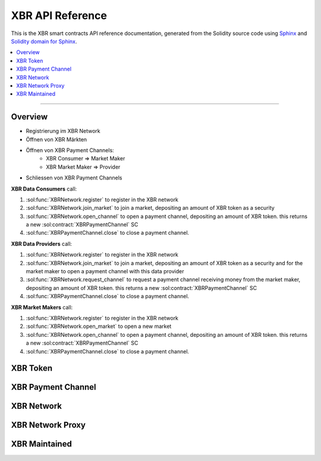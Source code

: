 .. _XBRAPI:

XBR API Reference
=================

This is the XBR smart contracts API reference documentation, generated from the Solidity source code
using `Sphinx <http://www.sphinx-doc.org>`_ and `Solidity domain for Sphinx <https://solidity-domain-for-sphinx.readthedocs.io>`_.

.. contents:: :local:

----------


Overview
--------

- Registrierung im XBR Network
- Öffnen von XBR Märkten
- Öffnen von XBR Payment Channels:
   - XBR Consumer => Market Maker
   - XBR Market Maker => Provider
- Schliessen von XBR Payment Channels



**XBR Data Consumers** call:

1. :sol:func:`XBRNetwork.register` to register in the XBR network
2. :sol:func:`XBRNetwork.join_market` to join a market, depositing an amount of XBR token as a security
3. :sol:func:`XBRNetwork.open_channel` to open a payment channel, depositing an amount of XBR token. this returns a new :sol:contract:`XBRPaymentChannel` SC
4. :sol:func:`XBRPaymentChannel.close` to close a payment channel.

**XBR Data Providers** call:

1. :sol:func:`XBRNetwork.register` to register in the XBR network
2. :sol:func:`XBRNetwork.join_market` to join a market, depositing an amount of XBR token as a security and for the market maker to open a payment channel with this data provider
3. :sol:func:`XBRNetwork.request_channel` to request a payment channel receiving money from the market maker, depositing an amount of XBR token. this returns a new :sol:contract:`XBRPaymentChannel` SC
4. :sol:func:`XBRPaymentChannel.close` to close a payment channel.

**XBR Market Makers** call:

1. :sol:func:`XBRNetwork.register` to register in the XBR network
2. :sol:func:`XBRNetwork.open_market` to open a new market
3. :sol:func:`XBRNetwork.open_channel` to open a payment channel, depositing an amount of XBR token. this returns a new :sol:contract:`XBRPaymentChannel` SC
4. :sol:func:`XBRPaymentChannel.close` to close a payment channel.


XBR Token
---------

.. autosolcontract:: XBRToken
    :members:
        INITIAL_SUPPLY,
        constructor


XBR Payment Channel
-------------------

.. autosolcontract:: XBRPaymentChannel
    :members:
        Closing,
        Closed,
        constructor,
        close,
        timeout


XBR Network
-----------

.. autosolcontract:: XBRNetwork
    :members:


XBR Network Proxy
-----------------

.. autosolcontract:: XBRNetworkProxy
    :members:


XBR Maintained
--------------

.. autosolcontract:: XBRMaintained
    :members:
        MaintainerAdded,
        MaintainerRemoved,
        onlyMaintainer,
        isMaintainer,
        addMaintainer,
        renounceMaintainer
